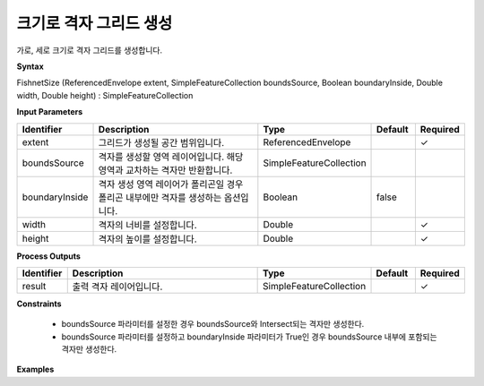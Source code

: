 .. _fishnetsize:

크기로 격자 그리드 생성
=======================================

가로, 세로 크기로 격자 그리드를 생성합니다.

**Syntax**

FishnetSize (ReferencedEnvelope extent, SimpleFeatureCollection boundsSource, Boolean boundaryInside, Double width, Double height) : SimpleFeatureCollection

**Input Parameters**

.. list-table::
   :widths: 10 50 20 10 10

   * - **Identifier**
     - **Description**
     - **Type**
     - **Default**
     - **Required**

   * - extent
     - 그리드가 생성될 공간 범위입니다.
     - ReferencedEnvelope
     -
     - ✓

   * - boundsSource
     - 격자를 생성할 영역 레이어입니다. 해당 영역과 교차하는 격자만 반환합니다.
     - SimpleFeatureCollection
     -
     -

   * - boundaryInside
     - 격자 생성 영역 레이어가 폴리곤일 경우 폴리곤 내부에만 격자를 생성하는 옵션입니다.
     - Boolean
     - false
     -

   * - width
     - 격자의 너비를 설정합니다.
     - Double
     -
     - ✓

   * - height
     - 격자의 높이를 설정합니다.
     - Double
     -
     - ✓

**Process Outputs**

.. list-table::
   :widths: 10 50 20 10 10

   * - **Identifier**
     - **Description**
     - **Type**
     - **Default**
     - **Required**

   * - result
     - 출력 격자 레이어입니다.
     - SimpleFeatureCollection
     -
     - ✓

**Constraints**

 - boundsSource 파라미터를 설정한 경우 boundsSource와 Intersect되는 격자만 생성한다.
 - boundsSource 파라미터를 설정하고 boundaryInside 파라미터가 True인 경우 boundsSource 내부에 포함되는 격자만 생성한다.


**Examples**
